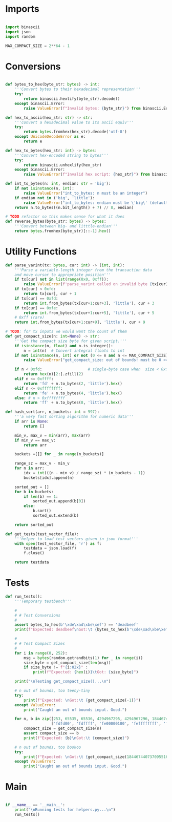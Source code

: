 * Imports
#+begin_src python :tangle ../helpers.py :results silent :session pybtc

import binascii
import json
import random

MAX_COMPACT_SIZE = 2**64 - 1

#+end_src


* Conversions
#+begin_src python :tangle ../helpers.py :results silent :session pybtc

def bytes_to_hex(byte_str: bytes) -> int:
    '''Convert bytes to their hexadecimal representation'''
    try:
        return binascii.hexlify(byte_str).decode()
    except binascii.Error:
        raise ValueError(f"Invalid bytes: {byte_str}") from binascii.Error

def hex_to_ascii(hex_str: str) -> str:
    '''convert a hexadecimal value to its ascii equiv'''
    try:
        return bytes.fromhex(hex_str).decode('utf-8')
    except UnicodeDecodeError as e:
        return e

def hex_to_bytes(hex_str: int) -> bytes:
    '''Convert hex-encoded string to bytes'''
    try:
        return binascii.unhexlify(hex_str)
    except binascii.Error:
        raise ValueError(f"Invalid hex script: {hex_str}") from binascii.Error

def int_to_bytes(n: int, endian: str = 'big'):
    if not isinstance(n, int):
        raise ValueError("int_to_bytes: n must be an integer")
    if endian not in ('big', 'little'):
        raise ValueError("int_to_bytes: endian must be \'big\' (default) or \'little\'")
    return n.to_bytes((n.bit_length() + 7) // 8, endian)

# TODO refactor so this makes sense for what it does
def reverse_bytes(byte_str: bytes) -> bytes:
    '''Convert between big- and litttle-endian'''
    return bytes.fromhex(byte_str)[::-1].hex()

#+end_src


* Utility Functions
#+begin_src python :tangle ../helpers.py :results silent :session pybtc
def parse_varint(tx: bytes, cur: int) -> (int, int):
    '''Parse a variable-length integer from the transaction data
    and move cursor to appropriate position'''
    if tx[cur] not in list(range(0x0, 0xff)):
        raise ValueError(f'parse_varint called on invalid byte {tx[cur]}')
    if tx[cur] < 0xfd:
        return tx[cur], cur + 1
    if tx[cur] == 0xfd:
        return int.from_bytes(tx[cur+1:cur+3], 'little'), cur + 3
    if tx[cur] == 0xfe:
        return int.from_bytes(tx[cur+1:cur+5], 'little'), cur + 5
    # 0xff (rare)
    return int.from_bytes(tx[cur+1:cur+9], 'little'), cur + 9

# TODO: for tx inputs we would want the count of them
def get_compact_size(n: int=None) -> str:
    '''Get the compact size byte for given script.'''
    if isinstance(n, float) and n.is_integer():
        n = int(n)  # Convert integral floats to int
    if not isinstance(n, int) or not (0 <= n and n <= MAX_COMPACT_SIZE):  # max get_compact_size
        raise ValueError("get_compact_size: out of bounds! must be 0 <= n <= 0xffffffffffffffff")

    if n < 0xfd:                    # single-byte case when  size < 0xffff
        return hex(n)[2:].zfill(2)
    elif n <= 0xffff:
        return 'fd' + n.to_bytes(2, 'little').hex()
    elif n <= 0xffffffff:
        return 'fe' + n.to_bytes(4, 'little').hex()
    else: # n > 0xffffffff
        return 'ff' + n.to_bytes(8, 'little').hex()

def hash_sort(arr, n_buckets: int = 997):
    '''a very fast sorting algorithm for numeric data'''
    if arr is None:
        return []

    min_v, max_v = min(arr), max(arr)
    if min_v == max_v:
        return arr

    buckets =[[] for _ in range(n_buckets)]

    range_sz = max_v - min_v
    for n in arr:
        idx = int(((n - min_v) / range_sz) * (n_buckets - 1))
        buckets[idx].append(n)

    sorted_out = []
    for b in buckets:
        if len(b) == 1:
            sorted_out.append(b[0])
        else:
            b.sort()
            sorted_out.extend(b)

    return sorted_out

def get_tests(test_vector_file):
    '''helper to load test vectors given in json format'''
    with open(test_vector_file, 'r') as f:
        testdata = json.load(f)
        f.close()

    return testdata

#+end_src


* Tests
#+begin_src python :tangle ../helpers.py :results silent :session pybtc
def run_tests():
    '''Temporary testbench'''

    #
    # # Test Conversions
    #
    assert bytes_to_hex(b'\xde\xad\xbe\xef') == 'deadbeef'
    print(f"Expected: deadbeef\nGot:\t {bytes_to_hex(b'\xde\xad\xbe\xef')}")

    #
    # # Test Compact Sizes
    #
    for i in range(0, 252):
        msg = bytes(random.getrandbits(1) for _ in range(i))
        size_byte = get_compact_size(len(msg))
        if size_byte != f"{i:02x}" :
            print(f"Expected: {hex(i)}\tGot: {size_byte}")

    print("\nTesting get_compact_size()...\n")

    # n out of bounds, too teeny-tiny
    try:
        print(f"Expected: \nGot:\t {get_compact_size(-1)}")
    except ValueError:
        print("Caught an out of bounds input. Good.")

    for n, b in zip([253, 65535, 65536, 4294967295, 4294967296, 18446744073709551615],
                    ['fdfd00', 'fdffff', 'fe00000100', 'feffffffff', 'ff0000000001000000', 'ffffffffffffffffff']):
        compact_size = get_compact_size(n)
        assert compact_size == b
        print(f"Expected: {b}\nGot:\t {compact_size}")

    # n out of bounds, too bookoo
    try:
        print(f"Expected: \nGot:\t {get_compact_size(18446744073709551616)}")
    except ValueError:
        print("Caught an out of bounds input. Good.")

#+end_src


* Main
#+begin_src python :tangle ../helpers.py :results silent :session pybtc

if __name__ == '__main__':
    print("\nRunning tests for helpers.py...\n")
    run_tests()

#+end_src
